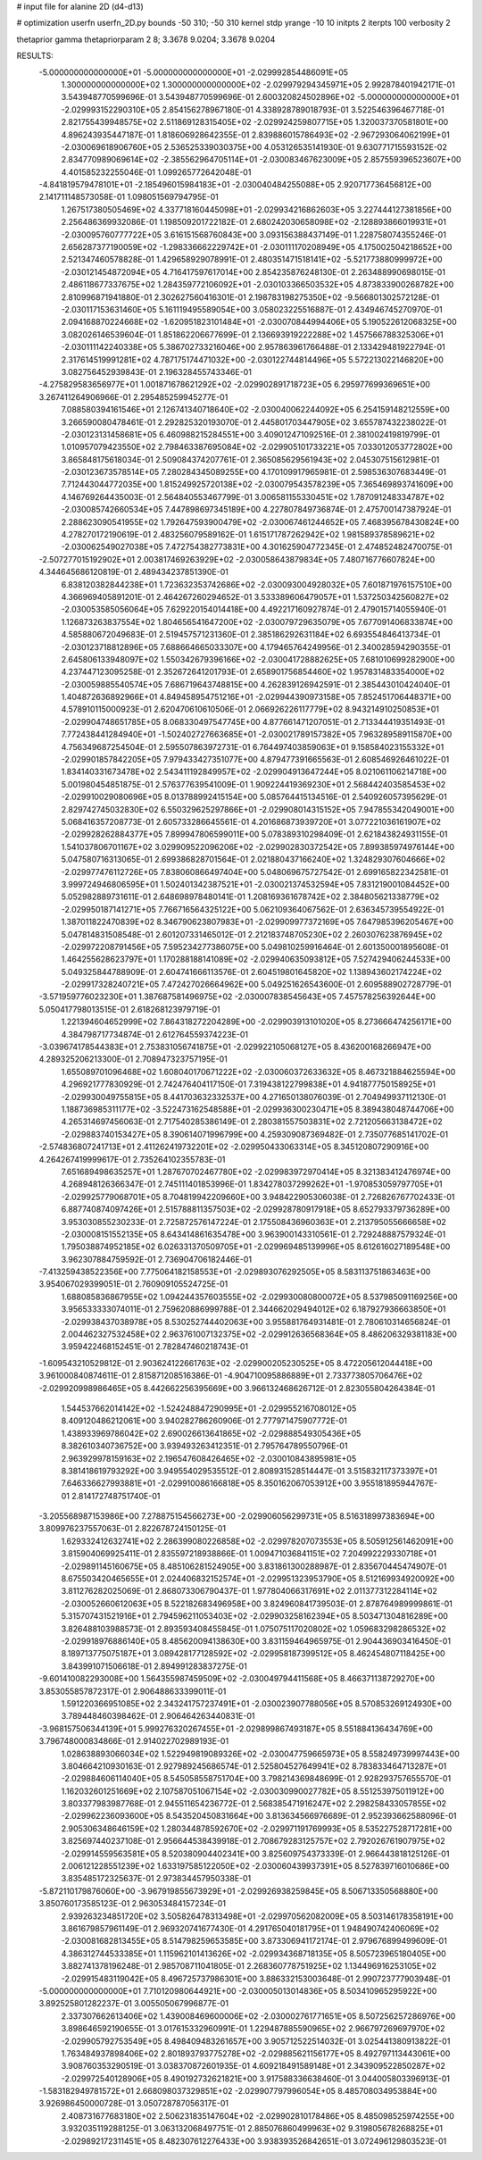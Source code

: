 # input file for alanine 2D (d4-d13)

# optimization
userfn       userfn_2D.py
bounds       -50 310; -50 310
kernel       stdp
yrange       -10 10
initpts      2
iterpts      100
verbosity    2

thetaprior gamma
thetapriorparam 2 8; 3.3678 9.0204; 3.3678 9.0204

RESULTS:
 -5.000000000000000E+01 -5.000000000000000E+01      -2.029992854486091E+05
  1.300000000000000E+02  1.300000000000000E+02      -2.029979294345971E+05       2.992878401942171E-01       3.543948770599696E-01  3.543948770599696E-01
  2.600320824502896E+02 -5.000000000000000E+01      -2.029993152290310E+05       2.854156278967180E-01       4.338928789018793E-01  3.522546396467718E-01
  2.821755439948575E+02  2.511869128315405E+02      -2.029924259807715E+05       1.320037370581801E+00       4.896243935447187E-01  1.818606928642355E-01
  2.839886015786493E+02 -2.967293064062199E+01      -2.030069618906760E+05       2.536525339030375E+00       4.053126535141930E-01  9.630771715593152E-02
  2.834770989069614E+02 -2.385562964705114E+01      -2.030083467623009E+05       2.857559396523607E+00       4.401585232255046E-01  1.099265772642048E-01
 -4.841819579478101E+01 -2.185496015984183E+01      -2.030040484255088E+05       2.920717736456812E+00       2.141711148573058E-01  1.098051569794795E-01
  1.267517380505469E+02  4.337718160445098E+01      -2.029934216862603E+05       3.227444127381856E+00       2.256486369932086E-01  1.198509201722182E-01
  2.680242030658098E+02 -2.128893866019931E+01      -2.030095760777722E+05       3.616151568760843E+00       3.093156388437149E-01  1.228758074355246E-01
  2.656287377190059E+02 -1.298336662229742E+01      -2.030111170208949E+05       4.175002504218652E+00       2.521347460578828E-01  1.429658929078991E-01
  2.480351471518141E+02 -5.521773880999972E+00      -2.030121454872094E+05       4.716417597617014E+00       2.854235876248130E-01  2.263488990698015E-01
  2.486118677337675E+02  1.284359772106092E+01      -2.030103366503532E+05       4.873833900268782E+00       2.810996871941880E-01  2.302627560416301E-01
  2.198783198275350E+02 -9.566801302572128E-01      -2.030117153631460E+05       5.161119495589054E+00       3.058023225516887E-01  2.434946745270970E-01
  2.094168870224668E+02 -1.620951823101484E+01      -2.030070844994406E+05       5.190522612068325E+00       3.082026146539604E-01  1.851862206677699E-01
  2.136693919222288E+02  1.457566788325306E+01      -2.030111142240338E+05       5.386702733216046E+00       2.957863961766488E-01  2.133429481922794E-01
  2.317614519991281E+02  4.787175174471032E+00      -2.030122744814496E+05       5.572213022146820E+00       3.082756452939843E-01  2.196328455743346E-01
 -4.275829583656977E+01  1.001871678621292E+02      -2.029902891718723E+05       6.295977699369651E+00       3.267411264906966E-01  2.295485259945277E-01
  7.088580394161546E+01  2.126741340718640E+02      -2.030040062244092E+05       6.254159148212559E+00       3.266590080478461E-01  2.292825320193070E-01
  2.445801703447905E+02  3.655787432238022E-01      -2.030123131458681E+05       6.460988215284551E+00       3.409012471092516E-01  2.381002419819799E-01
  1.010957079423550E+02  2.798463387695084E+02      -2.029905101733221E+05       7.033012053772802E+00       3.865848175618034E-01  2.509084374207761E-01
  2.365085629561943E+02  2.045307515612981E-01      -2.030123673578514E+05       7.280284345089255E+00       4.170109917965981E-01  2.598536307683449E-01
  7.712443044772035E+00  1.815249925720138E+02      -2.030079543578239E+05       7.365469893741609E+00       4.146769264435003E-01  2.564840553467799E-01
  3.006581155330451E+02  1.787091248334787E+02      -2.030085742660534E+05       7.447898697345189E+00       4.227807849736874E-01  2.475700147387924E-01
  2.288623090541955E+02  1.792647593900479E+02      -2.030067461244652E+05       7.468395678430824E+00       4.278270172190619E-01  2.483256079589162E-01
  1.615171787262942E+02  1.981589378589621E+02      -2.030062549027038E+05       7.472754382773831E+00       4.301625904772345E-01  2.474852482470075E-01
 -2.507277015192902E+01  2.003817469263929E+02      -2.030058643879834E+05       7.480716776607824E+00       4.344645686120819E-01  2.489434237851390E-01
  6.838120382844238E+01  1.723632353742686E+02      -2.030093004928032E+05       7.601871976157510E+00       4.366969405891201E-01  2.464267260294652E-01
  3.533389606479057E+01  1.537250342560827E+02      -2.030053585056064E+05       7.629220154014418E+00       4.492217160927874E-01  2.479015714055940E-01
  1.126873263837554E+02  1.804656541647200E+02      -2.030079729635079E+05       7.677091406833874E+00       4.585880672049683E-01  2.519457571231360E-01
  2.385186292631184E+02  6.693554846413734E-01      -2.030123718812896E+05       7.688664665033307E+00       4.179465764249956E-01  2.340028594290355E-01
  2.645806133948097E+02  1.550342679396166E+02      -2.030041728882625E+05       7.681010699282900E+00       4.237447123095258E-01  2.352672641201793E-01
  2.658901756854460E+02  1.957831483354000E+02      -2.030059885540574E+05       7.686719643748815E+00       4.262839126942591E-01  2.385443010424040E-01
  1.404872636892966E+01  4.849458954751216E+01      -2.029944390973158E+05       7.852451706448371E+00       4.578910115000923E-01  2.620470610610506E-01
  2.066926226117779E+02  8.943214910250853E+01      -2.029904748651785E+05       8.068330497547745E+00       4.877661471207051E-01  2.713344419351493E-01
  7.772438441284940E+01 -1.502402727663685E+01      -2.030021789157382E+05       7.963289589115870E+00       4.756349687254504E-01  2.595507863972731E-01
  6.764497403859063E+01  9.158584023155332E+01      -2.029901857842205E+05       7.979433427351077E+00       4.879477391665563E-01  2.608546926461022E-01
  1.834140331673478E+02  2.543411192849957E+02      -2.029904913647244E+05       8.021061106214718E+00       5.001980454851875E-01  2.576377639541009E-01
  1.909224419369230E+01  2.568442403585453E+02      -2.029910029080696E+05       8.013788992415154E+00       5.085764415134516E-01  2.540926057395629E-01
  2.829742745032830E+02  6.550329625297866E+01      -2.029908014315152E+05       7.947855342049001E+00       5.068416357208773E-01  2.605733286645561E-01
  4.201686873939720E+01  3.077221036161907E+02      -2.029928262884377E+05       7.899947806599011E+00       5.078389310298409E-01  2.621843824931155E-01
  1.541037806701167E+02  3.029909522096206E+02      -2.029902830372542E+05       7.899385974976144E+00       5.047580716313065E-01  2.699386828701564E-01
  2.021880437166240E+02  1.324829307604666E+02      -2.029977476112726E+05       7.838060866497404E+00       5.048069675727542E-01  2.699165822342581E-01
  3.999724946806595E+01  1.502401342387521E+01      -2.030021374532594E+05       7.831219001084452E+00       5.052982889731611E-01  2.648698978480141E-01
  1.208169361678742E+02  2.384805621338779E+02      -2.029950187141271E+05       7.766716564325122E+00       5.062109364067562E-01  2.636345739554922E-01
  1.387011822470839E+02  8.346790623807983E+01      -2.029909977372169E+05       7.647985396205467E+00       5.047814831508548E-01  2.601207331465012E-01
  2.212183748705230E+02  2.260307623876945E+02      -2.029972208791456E+05       7.595234277386075E+00       5.049810259916464E-01  2.601350001895608E-01
  1.464255628623797E+01  1.170288188141089E+02      -2.029940635093812E+05       7.527429406244533E+00       5.049325844788909E-01  2.604741666113576E-01
  2.604519801645820E+02  1.138943602174224E+02      -2.029917328240721E+05       7.472427026664962E+00       5.049251626543600E-01  2.609588902728779E-01
 -3.571959776023230E+01  1.387687581496975E+02      -2.030007838545643E+05       7.457578256392644E+00       5.050417798013515E-01  2.618268123979719E-01
  1.221394604652999E+02  7.864318272204289E+00      -2.029903913101020E+05       8.273666474256171E+00       4.384798717734874E-01  2.612764559374223E-01
 -3.039674178544383E+01  2.753831056741875E+01      -2.029922105068127E+05       8.436200168266947E+00       4.289325206213300E-01  2.708947323757195E-01
  1.655089701096468E+02  1.608040170671222E+02      -2.030060372633632E+05       8.467321884625594E+00       4.296921777830929E-01  2.742476404117150E-01
  7.319438122799838E+01  4.941877750158925E+01      -2.029930049755815E+05       8.441703632332537E+00       4.271650138076039E-01  2.704949937112130E-01
  1.188736985311177E+02 -3.522473162548588E+01      -2.029936300230471E+05       8.389438048744706E+00       4.265314697456063E-01  2.717540285386149E-01
  2.280381557503831E+02  2.721205663138472E+02      -2.029883740153427E+05       8.390614071996799E+00       4.259309087369482E-01  2.735077685141702E-01
 -2.574836807241713E+01  2.411262419732201E+02      -2.029950433063314E+05       8.345120807290916E+00       4.264267419999617E-01  2.735264102355783E-01
  7.651689498635257E+01  1.287670702467780E+02      -2.029983972970414E+05       8.321383412476974E+00       4.268948126366347E-01  2.745111401853996E-01
  1.834278037299262E+01 -1.970853059797705E+01      -2.029925779068701E+05       8.704819942209660E+00       3.948422905306038E-01  2.726826767702433E-01
  6.887740874097426E+01  2.515788811357503E+02      -2.029928780917918E+05       8.652793379736289E+00       3.953030855230233E-01  2.725872576147224E-01
  2.175508436960363E+01  2.213795055666658E+02      -2.030008151552135E+05       8.643414861635478E+00       3.963900143310561E-01  2.729248887579324E-01
  1.795038874952185E+02  6.026331370509705E+01      -2.029969485139996E+05       8.612616027189548E+00       3.962307884759592E-01  2.736904706182446E-01
 -7.413259438522356E+00  7.775064182158553E+01      -2.029893076292505E+05       8.583113751863463E+00       3.954067029399051E-01  2.760909105524725E-01
  1.688085836867955E+02  1.094244357603555E+02      -2.029930080800072E+05       8.537985091169256E+00       3.956533333074011E-01  2.759620886999788E-01
  2.344662029494012E+02  6.187927936663850E+01      -2.029938437038978E+05       8.530252744402063E+00       3.955881764931481E-01  2.780610314656824E-01
  2.004462327532458E+02  2.963761007132375E+02      -2.029912636568364E+05       8.486206329381183E+00       3.959422468152451E-01  2.782847460218743E-01
 -1.609543210529812E-01  2.903624122661763E+02      -2.029900205230525E+05       8.472205612044418E+00       3.961000840874611E-01  2.815871208516386E-01
 -4.904710095886889E+01  2.733773805706476E+02      -2.029920998986465E+05       8.442662256395669E+00       3.966132468626712E-01  2.823055804264384E-01
  1.544537662014142E+02 -1.524248847290995E+01      -2.029955216708012E+05       8.409120486212061E+00       3.940282786260906E-01  2.777971475907772E-01
  1.438933969786042E+02  2.690026613641865E+02      -2.029888549305436E+05       8.382610340736752E+00       3.939493263412351E-01  2.795764789550796E-01
  2.963929978159163E+02  2.196547608426465E+02      -2.030010843895981E+05       8.381418619793292E+00       3.949554029535512E-01  2.808931528514447E-01
  3.515832117373397E+01  7.646336627993881E+01      -2.029910086166818E+05       8.350162067053912E+00       3.955181895944767E-01  2.814172748751740E-01
 -3.205568987153986E+00  7.278875154566273E+00      -2.029906056299731E+05       8.516318997383694E+00       3.809976237557063E-01  2.822678724150125E-01
  1.629332412632741E+02  2.286399080226858E+02      -2.029978207073553E+05       8.505912561462091E+00       3.815904069925411E-01  2.835597218938866E-01
  1.009471036841151E+02  7.204992229330718E+01      -2.029891145160675E+05       8.485106281524905E+00       3.831861300288987E-01  2.835670445474907E-01
  8.675503420465655E+01  2.024406832152574E+01      -2.029951323953790E+05       8.512169934920092E+00       3.811276282025069E-01  2.868073306790437E-01
  1.977804066317691E+02  2.011377312284114E+02      -2.030052660612063E+05       8.522182683496958E+00       3.824960841739503E-01  2.878764989999861E-01
  5.315707431521916E+01  2.794596211053403E+02      -2.029903258162394E+05       8.503471304816289E+00       3.826488103988573E-01  2.893593408455845E-01
  1.075075117020802E+02  1.059683298286532E+02      -2.029918976886140E+05       8.485620094138630E+00       3.831159464965975E-01  2.904436903416450E-01
  8.189713775075187E+01  3.089428177128592E+02      -2.029958187399512E+05       8.462454807118425E+00       3.843991071506618E-01  2.894991283837275E-01
 -9.601410082293008E+00  1.564355987459509E+02      -2.030049794411568E+05       8.466371138729270E+00       3.853055857872317E-01  2.906488633399011E-01
  1.591220366951085E+02  2.343241757237491E+01      -2.030023907788056E+05       8.570853269124930E+00       3.789448460398462E-01  2.906464263440831E-01
 -3.968157506344139E+01  5.999276320267455E+01      -2.029899867493187E+05       8.551884136434769E+00       3.796748000834866E-01  2.914022702989193E-01
  1.028638893066034E+02  1.522949819089326E+02      -2.030047759665973E+05       8.558249739997443E+00       3.804664210930163E-01  2.927989245686574E-01
  2.525804527649941E+02  8.783833464713287E+01      -2.029884606114040E+05       8.545058558751704E+00       3.798214369848699E-01  2.928293757655570E-01
  1.162032601251669E+02  2.107587051067154E+02      -2.030030990027782E+05       8.551253975011912E+00       3.803377983987768E-01  2.945511654236772E-01
  2.568385471916247E+02  2.298258433057855E+02      -2.029962236093600E+05       8.543520450831664E+00       3.813634566976689E-01  2.952393662588096E-01
  2.905306348646159E+02  1.280344878592670E+02      -2.029971191769993E+05       8.535227528717281E+00       3.825697440237108E-01  2.956644538439918E-01
  2.708679283125757E+02  2.792026761907975E+02      -2.029914559563581E+05       8.520380904402341E+00       3.825609754373339E-01  2.966443818125126E-01
  2.006121228551239E+02  1.633197585122050E+02      -2.030060439937391E+05       8.527839716010686E+00       3.835485172325637E-01  2.973834457950338E-01
 -5.872110179876060E+00 -3.967919855673929E+01      -2.029926938259845E+05       8.506713350568880E+00       3.850760173585123E-01  2.963053484157234E-01
  2.939263234851720E+02  3.505826478313498E+01      -2.029970562082009E+05       8.503146178358191E+00       3.861679857961149E-01  2.969320741677430E-01
  4.291765040181795E+01  1.948490742406069E+02      -2.030081682813455E+05       8.514798259653585E+00       3.873306941172174E-01  2.979676899499609E-01
  4.386312744533385E+01  1.115962101413626E+02      -2.029934368718135E+05       8.505723965180405E+00       3.882741378196248E-01  2.985708711041805E-01
  2.268360778751925E+02  1.134496916253105E+02      -2.029915483119042E+05       8.496725737986301E+00       3.886332153003648E-01  2.990723777903948E-01
 -5.000000000000000E+01  7.710120980644921E+00      -2.030005013014836E+05       8.503410965295922E+00       3.892525801282237E-01  3.005505067996877E-01
  2.337307662613406E+02  1.439008469600006E+02      -2.030002761771651E+05       8.507256257286976E+00       3.898646592190655E-01  3.017615332960991E-01
  1.229487885590965E+02  2.966797269697970E+02      -2.029905792753549E+05       8.498409483261657E+00       3.905712522514032E-01  3.025441380913822E-01
  1.763484937898406E+02  2.801893793775278E+02      -2.029885621156177E+05       8.492797113443061E+00       3.908760353290519E-01  3.038370872601935E-01
  4.609218491589148E+01  2.343909522850287E+02      -2.029972540128906E+05       8.490192732621821E+00       3.917588336638460E-01  3.044005803396913E-01
 -1.583182949781572E+01  2.668098037329851E+02      -2.029907797996054E+05       8.485708034953884E+00       3.926986450000728E-01  3.050728787056317E-01
  2.408731677683180E+02  2.506231835147604E+02      -2.029902810178486E+05       8.485098525974255E+00       3.932035119288125E-01  3.063132068497751E-01
  2.885076860499963E+02  9.319805678268825E+01      -2.029892172311451E+05       8.482307612276433E+00       3.938393526842651E-01  3.072496129803523E-01